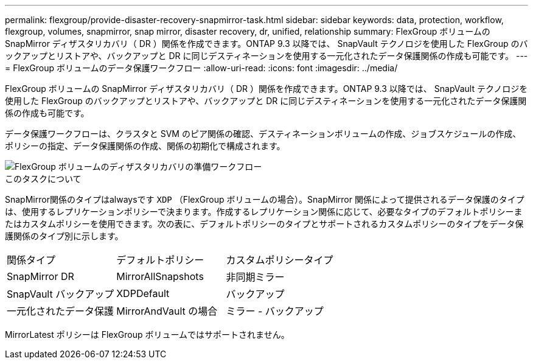 ---
permalink: flexgroup/provide-disaster-recovery-snapmirror-task.html 
sidebar: sidebar 
keywords: data, protection, workflow, flexgroup, volumes, snapmirror, snap mirror, disaster recovery, dr, unified, relationship 
summary: FlexGroup ボリュームの SnapMirror ディザスタリカバリ（ DR ）関係を作成できます。ONTAP 9.3 以降では、 SnapVault テクノロジを使用した FlexGroup のバックアップとリストアや、バックアップと DR に同じデスティネーションを使用する一元化されたデータ保護関係の作成も可能です。 
---
= FlexGroup ボリュームのデータ保護ワークフロー
:allow-uri-read: 
:icons: font
:imagesdir: ../media/


[role="lead"]
FlexGroup ボリュームの SnapMirror ディザスタリカバリ（ DR ）関係を作成できます。ONTAP 9.3 以降では、 SnapVault テクノロジを使用した FlexGroup のバックアップとリストアや、バックアップと DR に同じデスティネーションを使用する一元化されたデータ保護関係の作成も可能です。

データ保護ワークフローは、クラスタと SVM のピア関係の確認、デスティネーションボリュームの作成、ジョブスケジュールの作成、ポリシーの指定、データ保護関係の作成、関係の初期化で構成されます。

image::../media/flexgroups-data-protection-workflow.gif[FlexGroup ボリュームのディザスタリカバリの準備ワークフロー]

.このタスクについて
SnapMirror関係のタイプはalwaysです `XDP` （FlexGroup ボリュームの場合）。SnapMirror 関係によって提供されるデータ保護のタイプは、使用するレプリケーションポリシーで決まります。作成するレプリケーション関係に応じて、必要なタイプのデフォルトポリシーまたはカスタムポリシーを使用できます。次の表に、デフォルトポリシーのタイプとサポートされるカスタムポリシーのタイプをデータ保護関係のタイプ別に示します。

|===


| 関係タイプ | デフォルトポリシー | カスタムポリシータイプ 


 a| 
SnapMirror DR
 a| 
MirrorAllSnapshots
 a| 
非同期ミラー



 a| 
SnapVault バックアップ
 a| 
XDPDefault
 a| 
バックアップ



 a| 
一元化されたデータ保護
 a| 
MirrorAndVault の場合
 a| 
ミラー - バックアップ

|===
MirrorLatest ポリシーは FlexGroup ボリュームではサポートされません。
